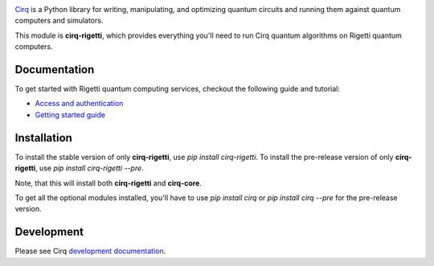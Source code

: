 .. image:: https://upload.wikimedia.org/wikipedia/commons/c/c0/Rigetti_Computing.png
  :target: https://github.com/quantumlib/cirq/
  :alt: cirq-rigetti
  :width: 500px

`Cirq <https://quantumai.google/cirq>`__ is a Python library for writing, manipulating, and optimizing quantum
circuits and running them against quantum computers and simulators.

This module is **cirq-rigetti**, which provides everything you'll need to run Cirq quantum algorithms on Rigetti quantum computers.

Documentation
-------------

To get started with Rigetti quantum computing services, checkout the following guide and tutorial:

- `Access and authentication <https://quantumai.google/cirq/rigetti/access>`__
- `Getting started guide <https://quantumai.google/cirq/tutorials/rigetti/getting_started>`__

Installation
------------

To install the stable version of only **cirq-rigetti**, use `pip install cirq-rigetti`.
To install the pre-release version of only **cirq-rigetti**, use `pip install cirq-rigetti --pre`.

Note, that this will install both **cirq-rigetti** and **cirq-core**.

To get all the optional modules installed, you'll have to use `pip install cirq` or `pip install cirq --pre` for the pre-release version.

Development
------------

Please see Cirq `development documentation <../docs/dev/development.md>`_.